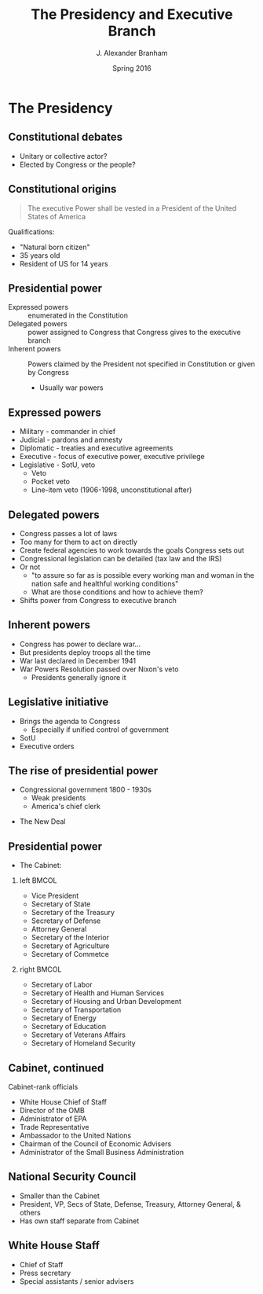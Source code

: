 #+TITLE:     The Presidency and Executive Branch
#+AUTHOR:    J. Alexander Branham
#+EMAIL:     branham@utexas.edu
#+DATE:      Spring 2016
#+startup: beamer
#+LaTeX_CLASS: beamer
#+LATEX_CMD: xelatex
#+OPTIONS: toc:nil H:2
#+LATEX_CLASS_OPTIONS: [colorlinks, urlcolor=blue, aspectratio=169]
#+BEAMER_THEME: metropolis[titleformat=smallcaps, progressbar=frametitle] 

* The Presidency

** Constitutional debates
- Unitary or collective actor?
- Elected by Congress or the people? 

** Constitutional origins
#+BEGIN_QUOTE
The executive Power shall be vested in a President of the United
States of America
#+END_QUOTE
Qualifications: 
- "Natural born citizen"
- 35 years old
- Resident of US for 14 years

** Presidential power
- Expressed powers :: enumerated in the Constitution
- Delegated powers :: power assigned to Congress that Congress gives
     to the executive branch
- Inherent powers :: Powers claimed by the President not specified in
     Constitution or given by Congress
  - Usually war powers

** Expressed powers
- Military - commander in chief
- Judicial - pardons and amnesty 
- Diplomatic - treaties and executive agreements
- Executive - focus of executive power, executive privilege 
- Legislative - SotU, veto
  - Veto
  - Pocket veto
  - Line-item veto (1906-1998, unconstitutional after)

** Delegated powers
- Congress passes a lot of laws
- Too many for them to act on directly
- Create federal agencies to work towards the goals Congress sets out
- Congressional legislation can be detailed (tax law and the IRS)
- Or not
  - "to assure so far as is possible every working man and woman in
    the nation safe and healthful working conditions"
  - What are those conditions and how to achieve them?
- Shifts power from Congress to executive branch

** Inherent powers
- Congress has power to declare war...
- But presidents deploy troops all the time
- War last declared in December 1941
- War Powers Resolution passed over Nixon's veto
  - Presidents generally ignore it

** Legislative initiative 
- Brings the agenda to Congress
  - Especially if unified control of government
- SotU 
- Executive orders

** The rise of presidential power
- Congressional government 1800 - 1930s
  - Weak presidents
  - America's chief clerk 
#+BEAMER: \pause
- The New Deal

** Presidential power
- The Cabinet: 
*** left                                                              :BMCOL:
    :PROPERTIES:
    :BEAMER_col: 0.5
    :END:
- Vice President
- Secretary of State
- Secretary of the Treasury
- Secretary of Defense
- Attorney General
- Secretary of the Interior
- Secretary of Agriculture
- Secretary of Commetce
*** right                                                             :BMCOL:
    :PROPERTIES:
    :BEAMER_col: 0.5
    :END:
- Secretary of Labor
- Secretary of Health and Human Services
- Secretary of Housing and Urban Development
- Secretary of Transportation
- Secretary of Energy
- Secretary of Education
- Secretary of Veterans Affairs
- Secretary of Homeland Security 
** Cabinet, continued
Cabinet-rank officials
- White House Chief of Staff
- Director of the OMB
- Administrator of EPA
- Trade Representative
- Ambassador to the United Nations
- Chairman of the Council of Economic Advisers
- Administrator of the Small Business Administration
** National Security Council 
- Smaller than the Cabinet
- President, VP, Secs of State, Defense, Treasury, Attorney General, & others
- Has own staff separate from Cabinet
** White House Staff
- Chief of Staff
- Press secretary
- Special assistants / senior advisers 

